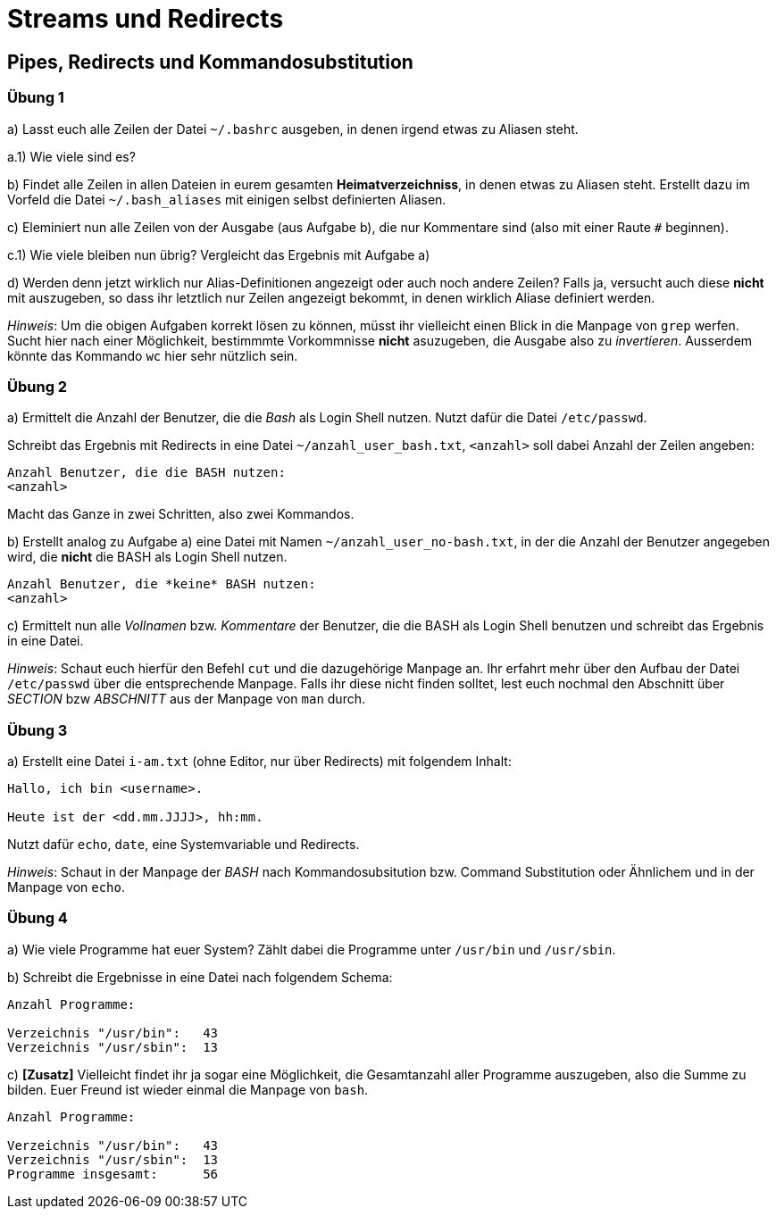 = Streams und Redirects

== Pipes, Redirects und Kommandosubstitution

=== Übung 1

a) Lasst euch alle Zeilen der Datei `~/.bashrc` ausgeben, in denen irgend etwas zu Aliasen steht.

a.1) Wie viele sind es?

b) Findet alle Zeilen in allen Dateien in eurem gesamten *Heimatverzeichniss*, in denen etwas zu Aliasen steht. Erstellt dazu im Vorfeld die Datei `~/.bash_aliases` mit einigen selbst definierten Aliasen.

c) Eleminiert nun alle Zeilen von der Ausgabe (aus Aufgabe b), die nur Kommentare sind (also mit einer Raute `#` beginnen).

c.1) Wie viele bleiben nun übrig? Vergleicht das Ergebnis mit Aufgabe a)

d) Werden denn jetzt wirklich nur Alias-Definitionen angezeigt oder auch noch andere Zeilen? Falls ja, versucht auch diese *nicht* mit auszugeben, so dass ihr letztlich nur Zeilen angezeigt bekommt, in denen wirklich Aliase definiert werden.

_Hinweis_: Um die obigen Aufgaben korrekt lösen zu können, müsst ihr vielleicht einen Blick in die Manpage von `grep` werfen. Sucht hier nach einer Möglichkeit, bestimmmte Vorkommnisse *nicht* asuzugeben, die Ausgabe also zu _invertieren_. Ausserdem könnte das Kommando `wc` hier sehr nützlich sein.

=== Übung 2

a) Ermittelt die Anzahl der Benutzer, die die _Bash_ als Login Shell nutzen. Nutzt dafür die Datei `/etc/passwd`.

Schreibt das Ergebnis mit Redirects in eine Datei `~/anzahl_user_bash.txt`, `<anzahl>` soll dabei Anzahl der Zeilen angeben:

----
Anzahl Benutzer, die die BASH nutzen:
<anzahl>
----

Macht das Ganze in zwei Schritten, also zwei Kommandos.

b) Erstellt analog zu Aufgabe a) eine Datei mit Namen `~/anzahl_user_no-bash.txt`, in der die Anzahl der Benutzer angegeben wird, die *nicht* die BASH als Login Shell nutzen.

----
Anzahl Benutzer, die *keine* BASH nutzen:
<anzahl>
----

c) Ermittelt nun alle _Vollnamen_ bzw. _Kommentare_ der Benutzer, die die BASH als Login Shell benutzen und schreibt das Ergebnis in eine Datei.

_Hinweis_: Schaut euch hierfür den Befehl `cut` und die dazugehörige Manpage an. Ihr erfahrt mehr über den Aufbau der Datei `/etc/passwd` über die entsprechende Manpage. Falls ihr diese nicht finden solltet, lest euch nochmal den Abschnitt über _SECTION_ bzw _ABSCHNITT_ aus der Manpage von `man` durch.

=== Übung 3

a) Erstellt eine Datei `i-am.txt` (ohne Editor, nur über Redirects) mit folgendem Inhalt:

----
Hallo, ich bin <username>.

Heute ist der <dd.mm.JJJJ>, hh:mm.
----

Nutzt dafür `echo`, `date`, eine Systemvariable und Redirects.

_Hinweis_: Schaut in der Manpage der _BASH_ nach Kommandosubsitution bzw. Command Substitution oder Ähnlichem und in der Manpage von `echo`.

=== Übung 4

a) Wie viele Programme hat euer System? Zählt dabei die Programme unter `/usr/bin` und `/usr/sbin`.

b) Schreibt die Ergebnisse in eine Datei nach folgendem Schema:

----
Anzahl Programme:

Verzeichnis "/usr/bin":   43
Verzeichnis "/usr/sbin":  13
----

c) *[Zusatz]* Vielleicht findet ihr ja sogar eine Möglichkeit, die Gesamtanzahl aller Programme auszugeben, also die Summe zu bilden. Euer Freund ist wieder einmal die Manpage von `bash`.

----
Anzahl Programme:

Verzeichnis "/usr/bin":   43
Verzeichnis "/usr/sbin":  13
Programme insgesamt: 	  56
----
